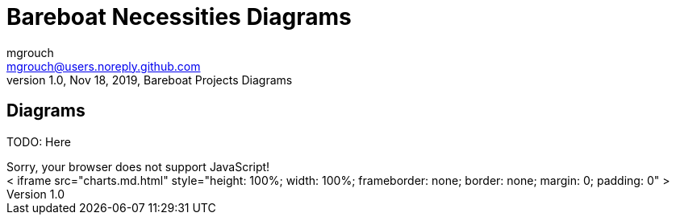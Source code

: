 = Bareboat Necessities Diagrams
mgrouch <mgrouch@users.noreply.github.com>
1.0, Nov 18, 2019, Bareboat Projects Diagrams
:icons: font

== Diagrams


TODO: Here

++++
<script>
alert('Test');
</script>
<noscript>Sorry, your browser does not support JavaScript!</noscript> 
<div>
<
iframe src="charts.md.html" style="height: 100%; width: 100%; frameborder: none; border: none; margin: 0; padding: 0" ></iframe>
</div>
++++

